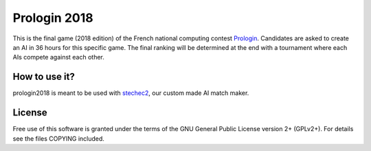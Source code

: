 Prologin 2018
=============

This is the final game (2018 edition) of the French national computing contest
`Prologin <https://prologin.org/>`_. Candidates are asked to create an AI in 36
hours for this specific game. The final ranking will be determined at the end
with a tournament where each AIs compete against each other.

How to use it?
--------------

prologin2018 is meant to be used with `stechec2
<https://github.com/prologin/stechec2/>`_, our custom made AI match maker.

License
-------

Free use of this software is granted under the terms of the GNU General Public
License version 2+ (GPLv2+). For details see the files COPYING included.
